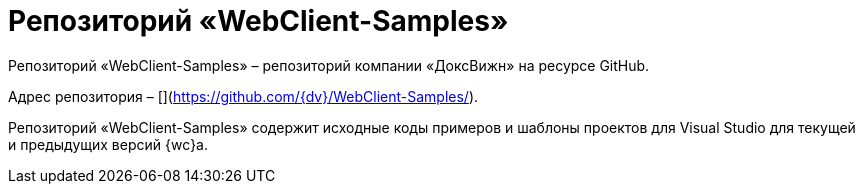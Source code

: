= Репозиторий «WebClient-Samples»

Репозиторий «WebClient-Samples» – репозиторий компании «ДоксВижн» на ресурсе GitHub. 

Адрес репозитория – [](https://github.com/{dv}/WebClient-Samples/).

Репозиторий «WebClient-Samples» содержит исходные коды примеров и шаблоны проектов для Visual Studio для текущей и предыдущих версий {wc}а.